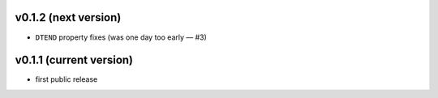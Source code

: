 v0.1.2 (next version)
---------------------

- ``DTEND`` property fixes (was one day too early — #3)


v0.1.1 (current version)
------------------------

- first public release
